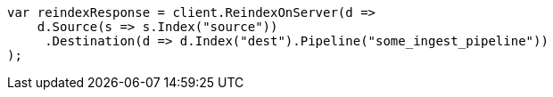 // docs/reindex.asciidoc:417

////
IMPORTANT NOTE
==============
This file is generated from method Line417 in https://github.com/elastic/elasticsearch-net/tree/master/tests/Examples/Docs/ReindexPage.cs#L213-L234.
If you wish to submit a PR to change this example, please change the source method above and run

dotnet run -- asciidoc

from the ExamplesGenerator project directory, and submit a PR for the change at
https://github.com/elastic/elasticsearch-net/pulls
////

[source, csharp]
----
var reindexResponse = client.ReindexOnServer(d =>
    d.Source(s => s.Index("source"))
     .Destination(d => d.Index("dest").Pipeline("some_ingest_pipeline"))
);
----
